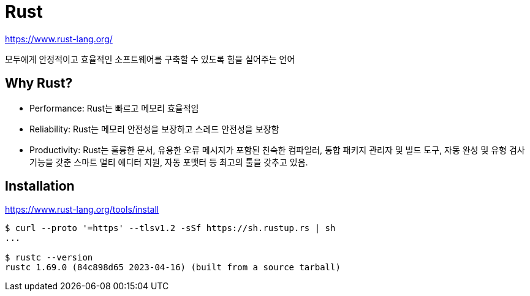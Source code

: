 :hardbreaks:
= Rust

https://www.rust-lang.org/

모두에게 안정적이고 효율적인 소프트웨어를 구축할 수 있도록 힘을 실어주는 언어

== Why Rust?

* Performance: Rust는 빠르고 메모리 효율적임
* Reliability: Rust는 메모리 안전성을 보장하고 스레드 안전성을 보장함
* Productivity: Rust는 훌륭한 문서, 유용한 오류 메시지가 포함된 친숙한 컴파일러, 통합 패키지 관리자 및 빌드 도구, 자동 완성 및 유형 검사 기능을 갖춘 스마트 멀티 에디터 지원, 자동 포맷터 등 최고의 툴을 갖추고 있음.

== Installation

https://www.rust-lang.org/tools/install

[source,shell]
----
$ curl --proto '=https' --tlsv1.2 -sSf https://sh.rustup.rs | sh
...

$ rustc --version
rustc 1.69.0 (84c898d65 2023-04-16) (built from a source tarball)
----

